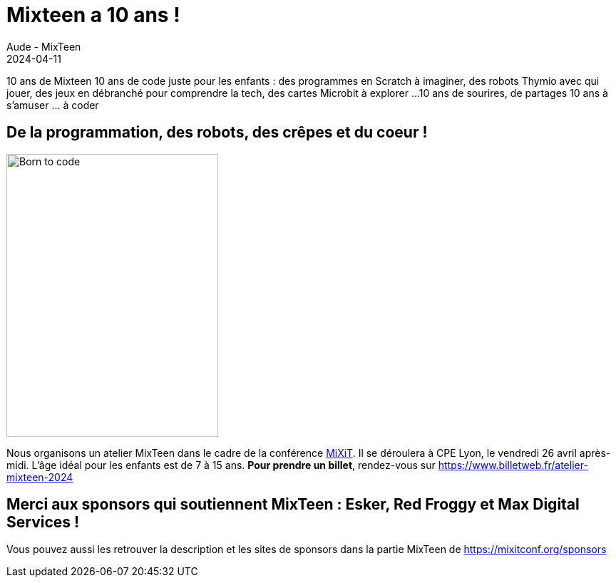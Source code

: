 :doctitle: Mixteen a 10 ans !
:description: Un atelier pour les enfants dans le cadre de MiXiT.
:keywords: news, dates, code
:author: Aude - MixTeen
:revdate: 2024-04-11
:category: Web
:teaser: Un atelier pendant MiXiT !
:imgteaser: ../../img/blog/2024/mixit.jpg

10 ans de Mixteen
10 ans de code juste pour les enfants : des programmes en Scratch à imaginer, des robots Thymio avec qui jouer, des jeux en débranché pour comprendre la tech, des cartes Microbit à explorer ...
10 ans de sourires, de partages
10 ans à s'amuser ... à coder

== De la programmation, des robots, des crêpes et du coeur !

image::/img/blog/2019/25mai/born-to-code.png[Born to code,297,397, align="left"]
Nous organisons un atelier MixTeen dans le cadre de la conférence https://mixitconf.org/[MiXiT].
Il se déroulera à CPE Lyon, le vendredi 26 avril après-midi.
L'âge idéal pour les enfants est de 7 à 15 ans.
**Pour prendre un billet**, rendez-vous sur https://www.billetweb.fr/atelier-mixteen-2024

== Merci aux sponsors qui soutiennent MixTeen : Esker, Red Froggy et Max Digital Services !
Vous pouvez aussi les retrouver la description et les sites de sponsors dans la partie MixTeen de https://mixitconf.org/sponsors
